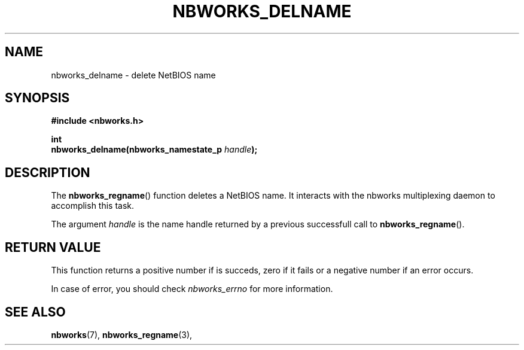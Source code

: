 .TH NBWORKS_DELNAME 3  2013-05-01 "" "Linux Programmer's Manual"
.SH NAME
nbworks_delname \- delete NetBIOS name
.SH SYNOPSIS
.nf
.B #include <nbworks.h>
.sp
.BI "int"
.br
.BI "  nbworks_delname(nbworks_namestate_p " handle ");"
.fi
.SH DESCRIPTION
The \fBnbworks_regname\fP() function deletes a NetBIOS name. It
interacts with the nbworks multiplexing daemon to accomplish this
task.
.PP
The argument \fIhandle\fP is the name handle returned by a previous
successfull call to \fBnbworks_regname\fP().
.SH "RETURN VALUE"
This function returns a positive number if is succeds, zero if it
fails or a negative number if an error occurs.
.PP
In case of error, you should check \fInbworks_errno\fP for more
information.
.SH "SEE ALSO"
.BR nbworks (7),
.BR nbworks_regname (3),
